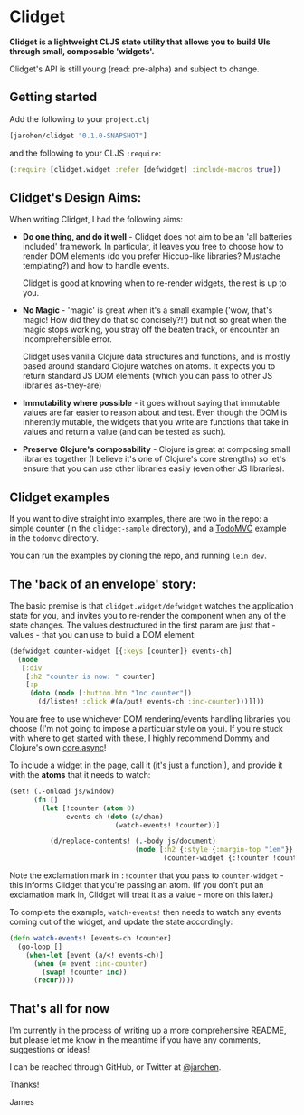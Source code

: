 * Clidget

*Clidget is a lightweight CLJS state utility that allows you to build
UIs through small, composable 'widgets'.*

Clidget's API is still young (read: pre-alpha) and subject to change.

** Getting started

Add the following to your =project.clj=

#+BEGIN_SRC clojure
  [jarohen/clidget "0.1.0-SNAPSHOT"]
#+END_SRC

and the following to your CLJS =:require=:

#+BEGIN_SRC clojure
  (:require [clidget.widget :refer [defwidget] :include-macros true])
#+END_SRC

** Clidget's Design Aims:

When writing Clidget, I had the following aims:

- *Do one thing, and do it well* - Clidget does not aim to be an 'all
  batteries included' framework. In particular, it leaves you free to
  choose how to render DOM elements (do you prefer Hiccup-like
  libraries? Mustache templating?) and how to handle events. 

  Clidget is good at knowing when to re-render widgets, the rest is up
  to you.
- *No Magic* - 'magic' is great when it's a small example ('wow, that's
  magic! How did they do that so concisely?!') but not so great when
  the magic stops working, you stray off the beaten track, or
  encounter an incomprehensible error.

  Clidget uses vanilla Clojure data structures and functions, and is
  mostly based around standard Clojure watches on atoms. It expects
  you to return standard JS DOM elements (which you can pass to other
  JS libraries as-they-are)
  
- *Immutability where possible* - it goes without saying that
  immutable values are far easier to reason about and test. Even
  though the DOM is inherently mutable, the widgets that you write are
  functions that take in values and return a value (and can be tested
  as such).

- *Preserve Clojure's composability* - Clojure is great at composing
  small libraries together (I believe it's one of Clojure's core
  strengths) so let's ensure that you can use other libraries easily
  (even other JS libraries).

** Clidget examples

If you want to dive straight into examples, there are two in the repo:
a simple counter (in the =clidget-sample= directory), and a [[http://todomvc.com/][TodoMVC]]
example in the =todomvc= directory.

You can run the examples by cloning the repo, and running =lein dev=.

** The 'back of an envelope' story:

The basic premise is that =clidget.widget/defwidget= watches the
application state for you, and invites you to re-render the component
when any of the state changes. The values destructured in the first
param are just that - values - that you can use to build a DOM
element:

#+BEGIN_SRC clojure
  (defwidget counter-widget [{:keys [counter]} events-ch]
    (node
     [:div
      [:h2 "counter is now: " counter]
      [:p
       (doto (node [:button.btn "Inc counter"])
         (d/listen! :click #(a/put! events-ch :inc-counter)))]]))
#+END_SRC

You are free to use whichever DOM rendering/events handling libraries
you choose (I'm not going to impose a particular style on you). If
you're stuck with where to get started with these, I highly recommend
[[https://github.com/Prismatic/dommy][Dommy]] and Clojure's own [[https://github.com/clojure/core.async][core.async]]!

To include a widget in the page, call it (it's just a function!), and
provide it with the *atoms* that it needs to watch:

#+BEGIN_SRC clojure
  (set! (.-onload js/window)
        (fn []
          (let [!counter (atom 0)
                events-ch (doto (a/chan)
                            (watch-events! !counter))]
  
            (d/replace-contents! (.-body js/document)
                                 (node [:h2 {:style {:margin-top "1em"}}
                                        (counter-widget {:!counter !counter} events-ch)])))))
#+END_SRC

Note the exclamation mark in =:!counter= that you pass to
=counter-widget= - this informs Clidget that you're passing an
atom. (If you don't put an exclamation mark in, Clidget will treat it
as a value - more on this later.)

To complete the example, =watch-events!= then needs to watch any
events coming out of the widget, and update the state accordingly:

#+BEGIN_SRC clojure
  (defn watch-events! [events-ch !counter]
    (go-loop []
      (when-let [event (a/<! events-ch)]
        (when (= event :inc-counter)
          (swap! !counter inc))
        (recur))))
#+END_SRC

** That's all for now

I'm currently in the process of writing up a more comprehensive
README, but please let me know in the meantime if you have any
comments, suggestions or ideas! 

I can be reached through GitHub, or Twitter at [[https://twitter.com/jarohen][@jarohen]].

Thanks!

James
